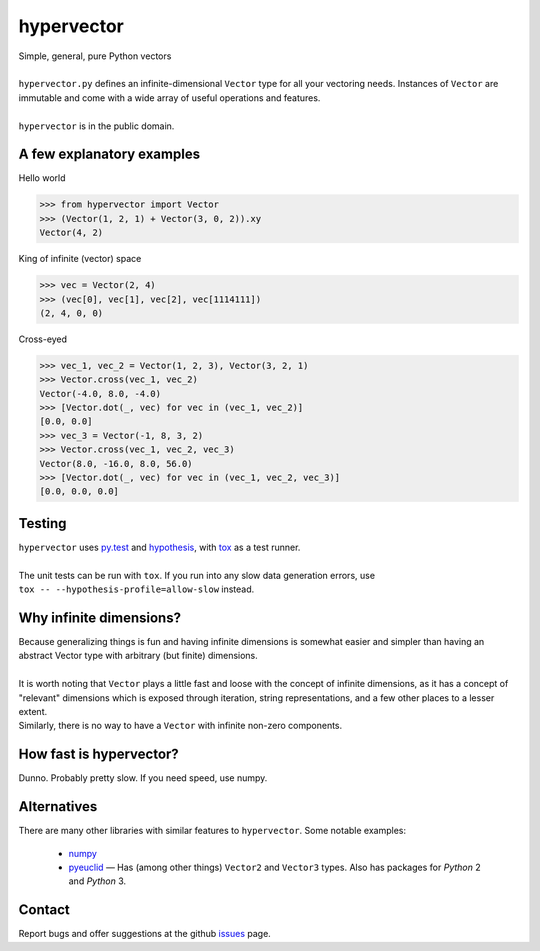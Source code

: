 hypervector
===========
| Simple, general, pure Python vectors
|
| ``hypervector.py`` defines an infinite-dimensional ``Vector`` type for all your vectoring needs.  Instances of ``Vector`` are immutable and come with a wide array of useful operations and features.
|
| ``hypervector`` is in the public domain.

A few explanatory examples
--------------------------
Hello world

.. code:: python

    >>> from hypervector import Vector
    >>> (Vector(1, 2, 1) + Vector(3, 0, 2)).xy
    Vector(4, 2)

King of infinite (vector) space

.. code:: python

    >>> vec = Vector(2, 4)
    >>> (vec[0], vec[1], vec[2], vec[1114111])
    (2, 4, 0, 0)

Cross-eyed

.. code:: python

    >>> vec_1, vec_2 = Vector(1, 2, 3), Vector(3, 2, 1)
    >>> Vector.cross(vec_1, vec_2)
    Vector(-4.0, 8.0, -4.0)
    >>> [Vector.dot(_, vec) for vec in (vec_1, vec_2)]
    [0.0, 0.0]
    >>> vec_3 = Vector(-1, 8, 3, 2)
    >>> Vector.cross(vec_1, vec_2, vec_3)
    Vector(8.0, -16.0, 8.0, 56.0)
    >>> [Vector.dot(_, vec) for vec in (vec_1, vec_2, vec_3)]
    [0.0, 0.0, 0.0]

Testing
-------
| ``hypervector`` uses `py.test`_ and `hypothesis`_, with `tox`_ as a test runner.
|
| The unit tests can be run with ``tox``.  If you run into any slow data generation errors, use
| ``tox -- --hypothesis-profile=allow-slow`` instead.

Why infinite dimensions?
------------------------
| Because generalizing things is fun and having infinite dimensions is somewhat easier and simpler than having an abstract Vector type with arbitrary (but finite) dimensions.
|
| It is worth noting that ``Vector`` plays a little fast and loose with the concept of infinite dimensions, as it has a concept of "relevant" dimensions which is exposed through iteration, string representations, and a few other places to a lesser extent.
| Similarly, there is no way to have a ``Vector`` with infinite non-zero components.

How fast is hypervector?
------------------------
| Dunno.  Probably pretty slow.  If you need speed, use numpy.

Alternatives
------------
| There are many other libraries with similar features to ``hypervector``.  Some notable examples:

 * `numpy <http://www.numpy.org/>`_
 * `pyeuclid <https://pypi.python.org/pypi/euclid3>`_ |--| Has (among other things) ``Vector2`` and ``Vector3`` types.  Also has packages for *Python* 2 and *Python* 3.

Contact
-------
| Report bugs and offer suggestions at the github `issues`_ page.

.. .. .. .. .. .. .. .. .. .. .. .. .. .. .. .. .. .. .. .. .. .. .. ..
.. Dependencies
.. _py.test: https://pytest.org/
.. _hypothesis: http://hypothesis.works/
.. _tox: https://pypi.python.org/pypi/tox

.. Links
.. _issues: https://github.com/benburrill/hypervector/issues

.. Definitions
.. |--| unicode:: U+2014 .. (em dash)
